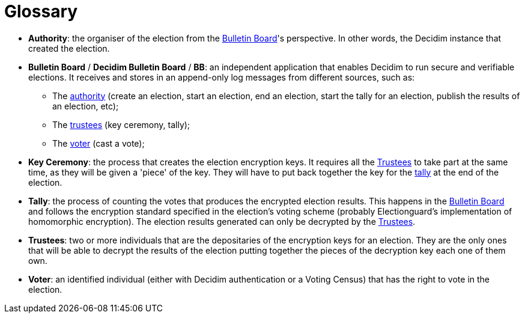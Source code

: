 = Glossary

* *Authority*: the organiser of the election from the xref:admin:glossary.adoc[Bulletin Board]'s perspective.
In other words, the Decidim instance that created the election.
* *Bulletin Board* / *Decidim Bulletin Board* / *BB*: an independent application that enables Decidim to run secure and verifiable elections.
It receives and stores in an append-only log messages from different sources, such as:
 ** The xref:admin:glossary.adoc[authority] (create an election, start an election, end an election, start the tally for an election, publish the results of an election, etc);
 ** The xref:admin:glossary.adoc[trustees] (key ceremony, tally);
 ** The xref:admin:glossary.adoc[voter] (cast a vote);
* *Key Ceremony*: the process that creates the election encryption keys.
It requires all the xref:admin:glossary.adoc[Trustees] to take part at the same time, as they will be given a 'piece' of the key.
They will have to put back together the key for the xref:admin:glossary.adoc[tally] at the end of the election.
* *Tally*: the process of counting the votes that produces the encrypted election results.
This happens in the xref:admin:glossary.adoc[Bulletin Board] and follows the encryption standard specified in the election's voting scheme (probably Electionguard's implementation of homomorphic encryption).
The election results generated can only be decrypted by the xref:admin:glossary.adoc[Trustees].
* *Trustees*: two or more individuals that are the depositaries of the encryption keys for an election.
They are the only ones that will be able to decrypt the results of the election putting together the pieces of the decryption key each one of them own.
* *Voter*: an identified individual (either with Decidim authentication or a Voting Census) that has the right to vote in the election.
